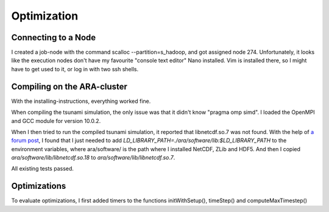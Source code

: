 
Optimization
============

Connecting to a Node
--------------------

I created a job-node with the command scalloc --partition=s_hadoop, and got assigned node 274. Unfortunately, it looks like the execution nodes don't have my favourite "console text editor" Nano installed.
Vim is installed there, so I might have to get used to it, or log in with two ssh shells.

Compiling on the ARA-cluster
----------------------------

With the installing-instructions, everything worked fine.

When compiling the tsunami simulation, the only issue was that it didn't know "pragma omp simd". I loaded the OpenMPI and GCC module for version 10.0.2.

When I then tried to run the compiled tsunami simulation, it reported that libnetcdf.so.7 was not found. With the help of `a forum post <https://code.mpimet.mpg.de/boards/2/topics/939>`_, I found that I just needed to add `LD_LIBRARY_PATH=./ara/software/lib:$LD_LIBRARY_PATH` to the environment variables, where ara/software/ is the path where I installed NetCDF, ZLib and HDF5. And then I copied `ara/software/lib/libnetcdf.so.18` to `ara/software/lib/libnetcdf.so.7`.

All existing tests passed.


Optimizations
-------------

To evaluate optimizations, I first added timers to the functions initWithSetup(), timeStep() and computeMaxTimestep()